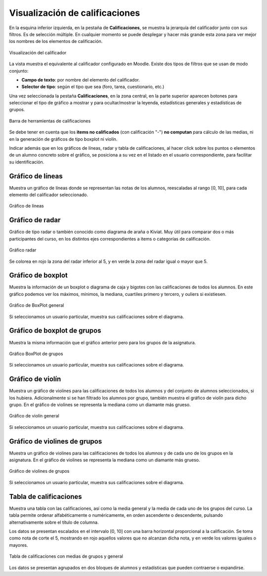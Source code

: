 Visualización de calificaciones
===============================

En la esquina inferior izquierda, en la pestaña de **Calificaciones**, se muestra la jerarquía del calificador junto con sus filtros. Es de selección múltiple. En cualquier momento se puede desplegar y hacer más grande esta zona para ver mejor los nombres de los elementos de calificación.

.. figure:: images/Calificador.png
  :width: 200
  :alt: Visualización del calificador
  :align: center
  
  Visualización del calificador
  
La vista muestra el equivalente al calificador configurado en Moodle. Existe dos tipos de filtros que se usan de modo conjunto:

* **Campo de texto**: por nombre del elemento del calificador.
* **Selector de tipo**: según el tipo que sea  (foro, tarea, cuestionario, etc.)

Una vez seleccionada la pestaña **Calificaciones**, en la zona central, en la parte superior aparecen botones para seleccionar el tipo de gráfico a mostrar y para ocultar/mostrar la leyenda, estadísticas generales y estadísticas de grupos.

.. figure:: images/BarraHerramientasCalificaciones.png
  :width: 600
  :alt: Barra de herramientas de calificaciones
  :align: center
  
  Barra de herramientas de calificaciones
  
Se debe tener en cuenta que los **items no calificados** (con calificación "-") **no computan** para cálculo de las medias, ni en la generación de gráficos de tipo boxplot ni violín.

Indicar además que en los gráficos de líneas, radar y tabla de calificaciones, al hacer click sobre los puntos o elementos de un alumno concreto sobre el gráfico, se posiciona a su vez en el listado en el usuario correspondiente, para facilitar su identificación.

Gráfico de líneas
-----------------

Muestra un gráfico de líneas donde se representan las notas de los alumnos, reescaladas al rango [0, 10], para cada elemento del calificador seleccionado.

.. figure:: images/GraficoLineas.png
  :width: 600
  :alt: Gráfico de líneas
  :align: center
  
  Gráfico de líneas

Gráfico de radar
----------------

Gráfico de tipo radar o también conocido como diagrama de araña o Kiviat. Muy útil para comparar dos o más participantes del curso, en los distintos ejes correspondientes a items o categorías de calificación.

.. figure:: images/GraficoRadar.png
  :width: 600
  :alt: Gráfico radar
  :align: center
  
  Gráfico radar
  
Se colorea en rojo la zona del radar inferior al 5, y en verde la zona del radar igual o mayor que 5.

Gráfico de boxplot
------------------

Muestra la información de un boxplot o diagrama de caja y bigotes con las calificaciones de todos los alumnos. En este gráfico podemos ver los máximos, mínimos, la mediana, cuartiles primero y tercero, y ouliers si existiesen.

.. figure:: images/GraficoBoxPlot.png
  :width: 600
  :alt: Gráfico de BoxPlot general
  :align: center
  
  Gráfico de BoxPlot general

Si seleccionamos un usuario particular, muestra sus calificaciones sobre el diagrama.

Gráfico de boxplot de grupos
-----------------------------

Muestra la misma información que el gráfico anterior pero para los grupos de la asignatura. 

.. figure:: images/GraficoBoxPlotDeGrupos.png
  :width: 600
  :alt: Gráfico BoxPlot de grupos
  :align: center
  
  Gráfico BoxPlot de grupos

Si seleccionamos un usuario particular, muestra sus calificaciones sobre el diagrama.

Gráfico de violín
-----------------

Muestra un gráfico de violines para las calificaciones de todos los alumnos y del conjunto de alumnos seleccionados, si los hubiera. Adicionalmente si se han filtrado los alumnos por grupo, también muestra el gráfico de violín para dicho grupo. En el gráfico de violines se representa la mediana como un diamante más grueso.

.. figure:: images/GraficoViolin.png
  :width: 600
  :alt: Gráfico de violín general
  :align: center
  
  Gráfico de violín general
  
Si seleccionamos un usuario particular, muestra sus calificaciones sobre el diagrama.

Gráfico de violines de grupos
-----------------------------

Muestra un gráfico de violines para las calificaciones de todos los alumnos y de cada uno de los grupos en la asignatura. En el gráfico de violines se representa la mediana como un diamante más grueso.

.. figure:: images/GraficoViolinDeGrupos.png
  :width: 600
  :alt: Gráfico de violines de grupos
  :align: center
  
  Gráfico de violines de grupos
  
Si seleccionamos un usuario particular, muestra sus calificaciones sobre el diagrama.

Tabla de calificaciones
-----------------------

Muestra una tabla con las calificaciones, así como la media general y la media de cada uno de los grupos del curso. La tabla permite ordenar alfabéticamente o numéricamente, en orden ascendente o descendente, pulsando alternativamente sobre el título de columna.

Los datos se presentan escalados en el intervalo [0, 10] con una barra horizontal proporcional a la calificación. Se toma como nota de corte el 5, mostrando en rojo aquellos valores que no alcanzan dicha nota, y en verde los valores iguales o mayores.

.. figure:: images/TablaCalificaciones.png
  :width: 600
  :alt: Tabla de calificaciones, con medias de grupos y general
  :align: center
  
  Tabla de calificaciones con medias de grupos y general

Los datos se presentan agrupados en dos bloques de alumnos y estadísticas que pueden contraerse o expandirse.





